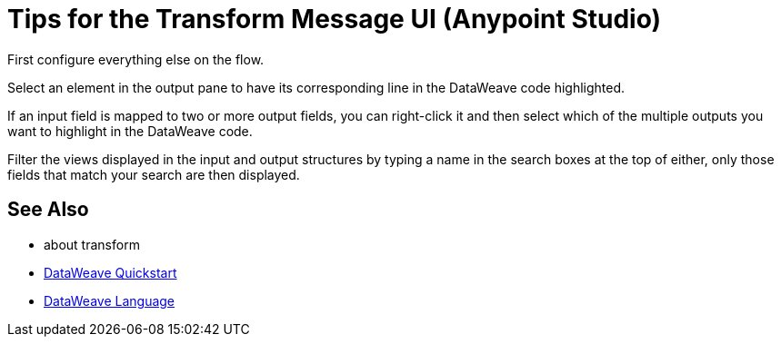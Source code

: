= Tips for the Transform Message UI (Anypoint Studio)

First configure everything else on the flow.

Select an element in the output pane to have its corresponding line in the DataWeave code highlighted.

If an input field is mapped to two or more output fields, you can right-click it and then select which of the multiple outputs you want to highlight in the DataWeave code.

Filter the views displayed in the input and output structures by typing a name in the search boxes at the top of either, only those fields that match your search are then displayed.


== See Also

* about transform
* link:mule-user-guide/v/3.8/dataweave-quickstart[DataWeave Quickstart]
* link:mule-user-guide/v/3.8/dataweave[DataWeave Language]
